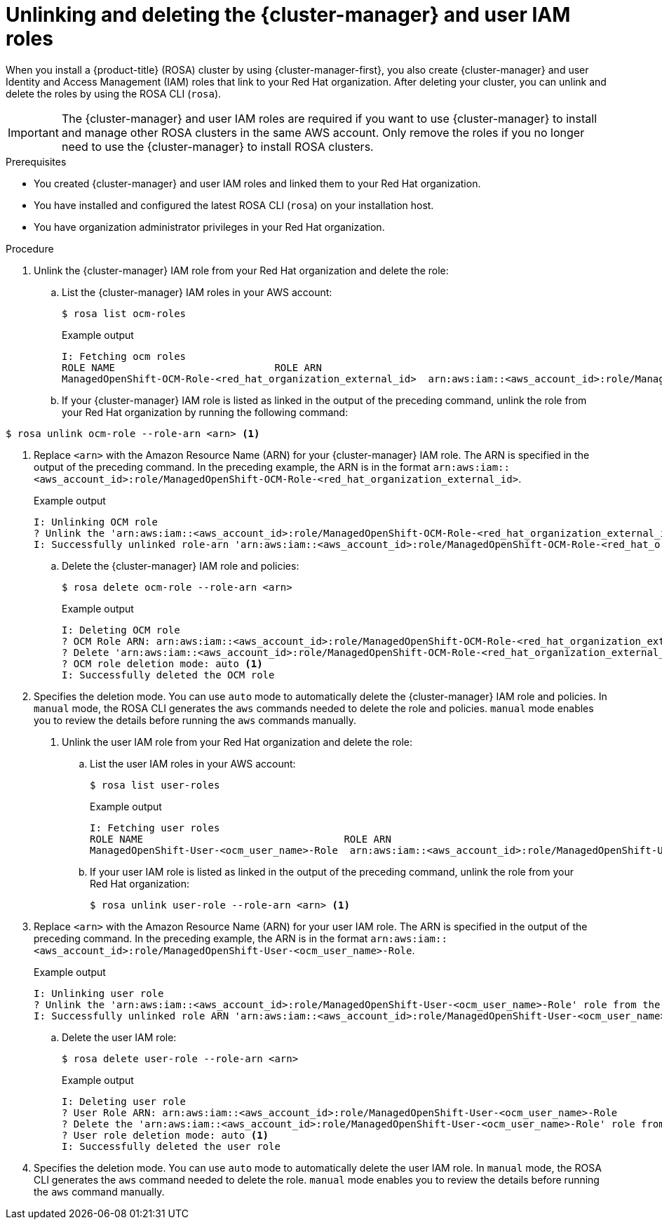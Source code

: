 // Module included in the following assemblies:
//
// * rosa_install_access_delete_clusters/rosa-sts-deleting-cluster.adoc
// *rosa_hcp/rosa-hcp-deleting-cluster.adoc

ifeval::["{context}" == "rosa-hcp-deleting-cluster"]
:hcp:
endif::[]

:_mod-docs-content-type: PROCEDURE
[id="rosa-unlinking-and-deleting-ocm-and-user-iam-roles_{context}"]
= Unlinking and deleting the {cluster-manager} and user IAM roles

When you install a
ifndef::hcp[]
{product-title} (ROSA)
endif::hcp[]
ifdef::hcp[]
{hcp-title}
endif::hcp[]
cluster by using {cluster-manager-first}, you also create {cluster-manager} and user Identity and Access Management (IAM) roles that link to your Red{nbsp}Hat organization. After deleting your cluster, you can unlink and delete the roles by using the ROSA CLI (`rosa`).

[IMPORTANT]
====
The {cluster-manager} and user IAM roles are required if you want to use {cluster-manager} to install and manage other
ifndef::hcp[]
ROSA clusters
endif::hcp[]
ifdef::hcp[]
{hcp-title}
endif::hcp[]
in the same AWS account. Only remove the roles if you no longer need to use the {cluster-manager} to install
ifndef::hcp[]
ROSA clusters.
endif::hcp[]
ifdef::hcp[]
{hcp-title} clusters.
endif::hcp[]
====

.Prerequisites

* You created {cluster-manager} and user IAM roles and linked them to your Red{nbsp}Hat organization.
* You have installed and configured the latest ROSA CLI (`rosa`) on your installation host.
* You have organization administrator privileges in your Red{nbsp}Hat organization.

.Procedure

. Unlink the {cluster-manager} IAM role from your Red{nbsp}Hat organization and delete the role:
.. List the {cluster-manager} IAM roles in your AWS account:
+
[source,terminal]
----
$ rosa list ocm-roles
----
+
ifndef::hcp[]
.Example output
[source,terminal]
----
I: Fetching ocm roles
ROLE NAME                           ROLE ARN                                                                      LINKED  ADMIN
ManagedOpenShift-OCM-Role-<red_hat_organization_external_id>  arn:aws:iam::<aws_account_id>:role/ManagedOpenShift-OCM-Role-<red_hat_organization_external_id>  Yes     Yes
----
+
endif::hcp[]
ifdef::hcp[]
.Example output
[source,terminal]
----
I: Fetching ocm roles
ROLE NAME                                                     ROLE ARN                                                                                         LINKED  ADMIN  AWS Managed
ManagedOpenShift-OCM-Role-<red_hat_organization_external_id>  arn:aws:iam::<aws_account_id>:role/ManagedOpenShift-OCM-Role-<red_hat_organization_external_id>  Yes      Yes     Yes
----
endif::hcp[]
+
.. If your {cluster-manager} IAM role is listed as linked in the output of the preceding command, unlink the role from your Red{nbsp}Hat organization by running the following command:
+
[source,terminal]
----
$ rosa unlink ocm-role --role-arn <arn> <1>
----
<1> Replace `<arn>` with the Amazon Resource Name (ARN) for your {cluster-manager} IAM role. The ARN is specified in the output of the preceding command. In the preceding example, the ARN is in the format `arn:aws:iam::<aws_account_id>:role/ManagedOpenShift-OCM-Role-<red_hat_organization_external_id>`.
+
.Example output
[source,terminal]
----
I: Unlinking OCM role
? Unlink the 'arn:aws:iam::<aws_account_id>:role/ManagedOpenShift-OCM-Role-<red_hat_organization_external_id>' role from organization '<red_hat_organization_id>'? Yes
I: Successfully unlinked role-arn 'arn:aws:iam::<aws_account_id>:role/ManagedOpenShift-OCM-Role-<red_hat_organization_external_id>' from organization account '<red_hat_organization_id>'
----
+
.. Delete the {cluster-manager} IAM role and policies:
+
[source,terminal]
----
$ rosa delete ocm-role --role-arn <arn>
----
+
.Example output
[source,terminal]
----
I: Deleting OCM role
? OCM Role ARN: arn:aws:iam::<aws_account_id>:role/ManagedOpenShift-OCM-Role-<red_hat_organization_external_id>
? Delete 'arn:aws:iam::<aws_account_id>:role/ManagedOpenShift-OCM-Role-<red_hat_organization_external_id>' ocm role? Yes
? OCM role deletion mode: auto <1>
I: Successfully deleted the OCM role
----
<1> Specifies the deletion mode. You can use `auto` mode to automatically delete the {cluster-manager} IAM role and policies. In `manual` mode, the ROSA CLI generates the `aws` commands needed to delete the role and policies. `manual` mode enables you to review the details before running the `aws` commands manually.

. Unlink the user IAM role from your Red{nbsp}Hat organization and delete the role:
.. List the user IAM roles in your AWS account:
+
[source,terminal]
----
$ rosa list user-roles
----
+
.Example output
[source,terminal]
----
I: Fetching user roles
ROLE NAME                                  ROLE ARN                                                                  LINKED
ManagedOpenShift-User-<ocm_user_name>-Role  arn:aws:iam::<aws_account_id>:role/ManagedOpenShift-User-<ocm_user_name>-Role  Yes
----
+
.. If your user IAM role is listed as linked in the output of the preceding command, unlink the role from your Red{nbsp}Hat organization:
+
[source,terminal]
----
$ rosa unlink user-role --role-arn <arn> <1>
----
<1> Replace `<arn>` with the Amazon Resource Name (ARN) for your user IAM role. The ARN is specified in the output of the preceding command. In the preceding example, the ARN is in the format `arn:aws:iam::<aws_account_id>:role/ManagedOpenShift-User-<ocm_user_name>-Role`.
+
.Example output
[source,terminal]
----
I: Unlinking user role
? Unlink the 'arn:aws:iam::<aws_account_id>:role/ManagedOpenShift-User-<ocm_user_name>-Role' role from the current account '<ocm_user_account_id>'? Yes
I: Successfully unlinked role ARN 'arn:aws:iam::<aws_account_id>:role/ManagedOpenShift-User-<ocm_user_name>-Role' from account '<ocm_user_account_id>'
----
+
.. Delete the user IAM role:
+
[source,terminal]
----
$ rosa delete user-role --role-arn <arn>
----
+
.Example output
[source,terminal]
----
I: Deleting user role
? User Role ARN: arn:aws:iam::<aws_account_id>:role/ManagedOpenShift-User-<ocm_user_name>-Role
? Delete the 'arn:aws:iam::<aws_account_id>:role/ManagedOpenShift-User-<ocm_user_name>-Role' role from the AWS account? Yes
? User role deletion mode: auto <1>
I: Successfully deleted the user role
----
<1> Specifies the deletion mode. You can use `auto` mode to automatically delete the user IAM role. In `manual` mode, the ROSA CLI generates the `aws` command needed to delete the role. `manual` mode enables you to review the details before running the `aws` command manually.
